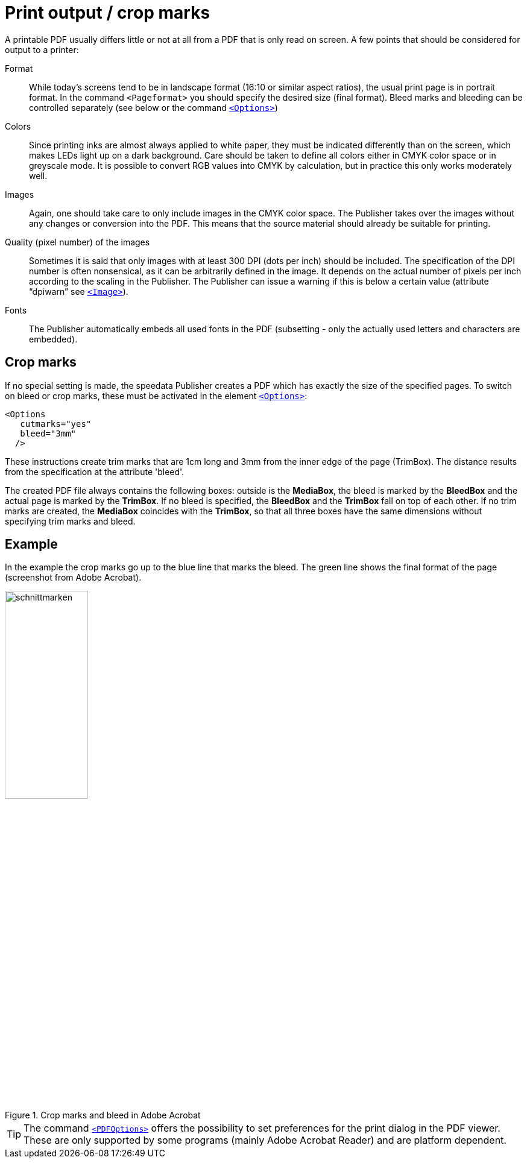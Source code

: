 [[ch-outputforprinter]]
= Print output / crop marks


A printable PDF usually differs little or not at all from a PDF that is only read on screen. A few points that should be considered for output to a printer:

Format::
  While today's screens tend to be in landscape format (16:10 or similar aspect ratios), the usual print page is in portrait format.
  In the command `<Pageformat>` you should specify the desired size (final format).
  Bleed marks and bleeding can be controlled separately (see below or the command <<cmd-options,`<Options>`>>)

Colors::
  Since printing inks are almost always applied to white paper, they must be indicated differently than on the screen, which makes LEDs light up on a dark background.
  Care should be taken to define all colors either in CMYK color space or in greyscale mode.
  It is possible to convert RGB values into CMYK by calculation, but in practice this only works moderately well.

Images::
  Again, one should take care to only include images in the CMYK color space.
  The Publisher takes over the images without any changes or conversion into the PDF.
  This means that the source material should already be suitable for printing.

Quality (pixel number) of the images::
  Sometimes it is said that only images with at least 300 DPI (dots per inch) should be included.
  The specification of the DPI number is often nonsensical, as it can be arbitrarily defined in the image.
  It depends on the actual number of pixels per inch according to the scaling in the Publisher.
  The Publisher can issue a warning if this is below a certain value (attribute “dpiwarn” see <<cmd-image,`<Image>`>>).

Fonts::
  The Publisher automatically embeds all used fonts in the PDF (subsetting - only the actually used letters and characters are embedded).

[.profeature]
== Crop marks

If no special setting is made, the speedata Publisher creates a PDF which has exactly the size of the specified pages.
To switch on bleed or crop marks, these must be activated in the element <<cmd-options,`<Options>`>>:



[source, xml,indent=0]
-------------------------------------------------------------------------------
    <Options
       cutmarks="yes"
       bleed="3mm"
      />
-------------------------------------------------------------------------------



These instructions create trim marks that are 1cm long and 3mm from the inner edge of the page (TrimBox).
The distance results from the specification at the attribute 'bleed'.

The created PDF file always contains the following boxes:
outside is the *MediaBox*, the bleed is marked by the *BleedBox* and the actual page is marked by the *TrimBox*.
If no bleed is specified, the *BleedBox* and the *TrimBox* fall on top of each other.
If no trim marks are created, the *MediaBox* coincides with the *TrimBox*, so that all three boxes have the same dimensions without specifying trim marks and bleed.

[discrete]
== Example

In the example the crop marks go up to the blue line that marks the bleed.
The green line shows the final format of the page (screenshot from Adobe Acrobat).


[[abb-cropmarks]]
.Crop marks and bleed in Adobe Acrobat
image::schnittmarken.png[width=40%,scaledwidth=80%]


TIP: The command <<cmd-pdfoptions,`<PDFOptions>`>> offers the possibility to set preferences for the print dialog in the PDF viewer.
These are only supported by some programs (mainly Adobe Acrobat Reader) and are platform dependent.

// EOF